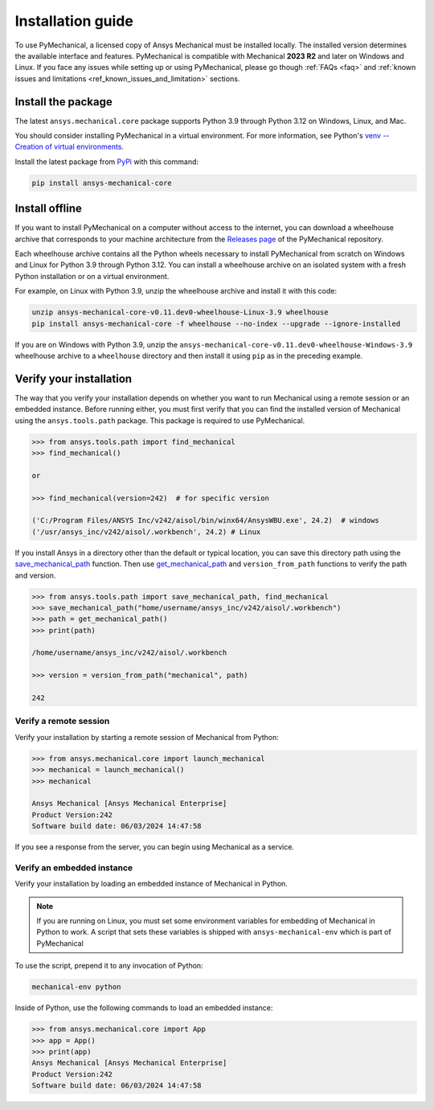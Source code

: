 .. _ref_installation:

Installation guide
==================

To use PyMechanical, a licensed copy of Ansys Mechanical must be installed locally.
The installed version determines the available interface and features.
PyMechanical is compatible with Mechanical **2023 R2** and later on Windows
and Linux. If you face any issues while setting up or using PyMechanical,
please go though :ref:`FAQs <faq>` and :ref:`known issues and limitations <ref_known_issues_and_limitation>` sections.

Install the package
-------------------

The latest ``ansys.mechanical.core`` package supports Python 3.9 through
Python 3.12 on Windows, Linux, and Mac.

You should consider installing PyMechanical in a virtual environment.
For more information, see Python's
`venv -- Creation of virtual environments <https://docs.python.org/3/library/venv.html>`_.

Install the latest package from `PyPi
<https://pypi.org/project/ansys-mechanical-core/>`_ with this command:

.. code::

   pip install ansys-mechanical-core

Install offline
---------------

If you want to install PyMechanical on a computer without access to the internet,
you can download a wheelhouse archive that corresponds to your
machine architecture from the `Releases page <https://github.com/ansys/pymechanical/releases>`_
of the PyMechanical repository.

Each wheelhouse archive contains all the Python wheels necessary to install
PyMechanical from scratch on Windows and Linux for Python 3.9 through Python 3.12. You can install
a wheelhouse archive on an isolated system with a fresh Python installation or on a
virtual environment.

For example, on Linux with Python 3.9, unzip the wheelhouse archive and install it with
this code:

.. code::

   unzip ansys-mechanical-core-v0.11.dev0-wheelhouse-Linux-3.9 wheelhouse
   pip install ansys-mechanical-core -f wheelhouse --no-index --upgrade --ignore-installed

If you are on Windows with Python 3.9, unzip the ``ansys-mechanical-core-v0.11.dev0-wheelhouse-Windows-3.9``
wheelhouse archive to a ``wheelhouse`` directory and then install it using ``pip`` as
in the preceding example.

Verify your installation
------------------------

The way that you verify your installation depends on whether you want to run
Mechanical using a remote session or an embedded instance.
Before running either, you must first verify that you can find
the installed version of Mechanical using the ``ansys.tools.path`` package.
This package is required to use PyMechanical.

.. code:: pycon

   >>> from ansys.tools.path import find_mechanical
   >>> find_mechanical()

   or

   >>> find_mechanical(version=242)  # for specific version

   ('C:/Program Files/ANSYS Inc/v242/aisol/bin/winx64/AnsysWBU.exe', 24.2)  # windows
   ('/usr/ansys_inc/v242/aisol/.workbench', 24.2) # Linux

If you install Ansys in a directory other than the default or typical location,
you can save this directory path using the
`save_mechanical_path <../api/_autosummary/ansys.tools.path.save_mechanical_path.html#ansys.tools.path.save_mechanical_path>`_
function. Then use
`get_mechanical_path <../api/_autosummary/ansys.tools.path.get_mechanical_path.html#ansys.tools.path.get_mechanical_path>`_
and ``version_from_path`` functions to verify the path and version.

.. code:: pycon

   >>> from ansys.tools.path import save_mechanical_path, find_mechanical
   >>> save_mechanical_path("home/username/ansys_inc/v242/aisol/.workbench")
   >>> path = get_mechanical_path()
   >>> print(path)

   /home/username/ansys_inc/v242/aisol/.workbench

   >>> version = version_from_path("mechanical", path)

   242

Verify a remote session
^^^^^^^^^^^^^^^^^^^^^^^

Verify your installation by starting a remote session of Mechanical from Python:

.. code:: pycon

    >>> from ansys.mechanical.core import launch_mechanical
    >>> mechanical = launch_mechanical()
    >>> mechanical

    Ansys Mechanical [Ansys Mechanical Enterprise]
    Product Version:242
    Software build date: 06/03/2024 14:47:58

If you see a response from the server, you can begin using Mechanical
as a service.

Verify an embedded instance
^^^^^^^^^^^^^^^^^^^^^^^^^^^

Verify your installation by loading an embedded instance of Mechanical in Python.

.. note::
   If you are running on Linux, you must set some environment variables for
   embedding of Mechanical in Python to work. A script that sets these variables is
   shipped with ``ansys-mechanical-env`` which is part of PyMechanical

To use the script, prepend it to any invocation of Python:

.. code::

    mechanical-env python

Inside of Python, use the following commands to load an embedded instance:

.. code:: pycon

   >>> from ansys.mechanical.core import App
   >>> app = App()
   >>> print(app)
   Ansys Mechanical [Ansys Mechanical Enterprise]
   Product Version:242
   Software build date: 06/03/2024 14:47:58

.. LINKS AND REFERENCES
.. _ansys_tools_path_api: https://github.com/psf/black
.. _flake8: https://flake8.pycqa.org/en/latest/
